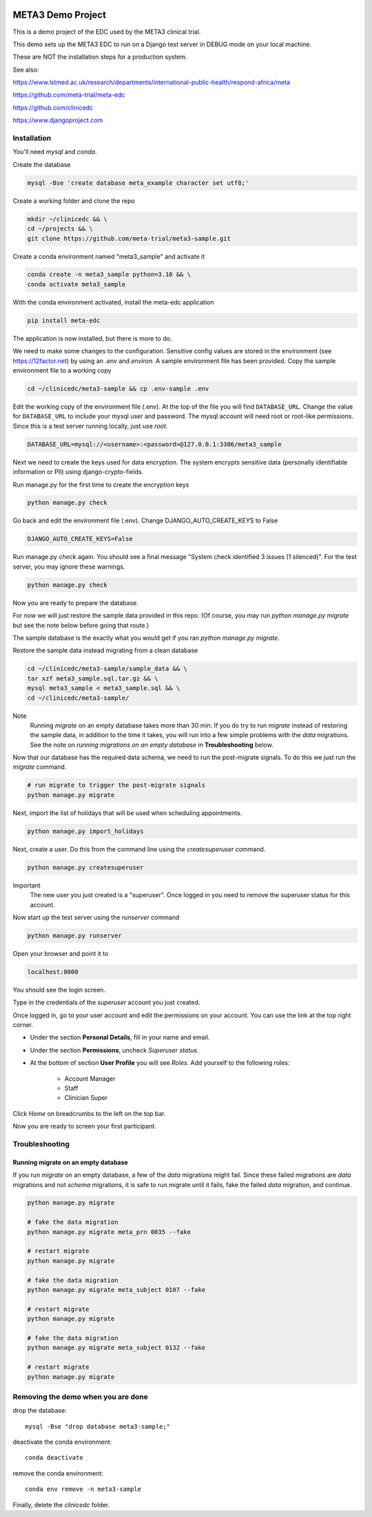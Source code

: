 |pypi|


META3 Demo Project
==================

This is a demo project of the EDC used by the META3 clinical trial.

This demo sets up the META3 EDC to run on a Django test server in DEBUG mode on your local machine.

These are NOT the installation steps for a production system.

See also:

https://www.lstmed.ac.uk/research/departments/international-public-health/respond-africa/meta

https://github.com/meta-trial/meta-edc

https://github.com/clinicedc

https://www.djangoproject.com

Installation
------------

You'll need `mysql` and `conda`.

Create the database

.. code-block:: bash

  mysql -Bse 'create database meta_example character set utf8;'


Create a working folder and clone the repo

.. code-block:: bash

  mkdir ~/clinicedc && \
  cd ~/projects && \
  git clone https://github.com/meta-trial/meta3-sample.git


Create a conda environment named "meta3_sample" and activate it

.. code-block:: bash

  conda create -n meta3_sample python=3.10 && \
  conda activate meta3_sample


With the conda environment activated, install the meta-edc application

.. code-block:: bash

  pip install meta-edc


The application is now installed, but there is more to do.

We need to make some changes to the configuration. Sensitive config values are stored in the environment (see https://12factor.net) by using an `.env` and `environ`. A sample environment file has been provided. Copy the sample environment file to a working copy

.. code-block:: bash

    cd ~/clinicedc/meta3-sample && cp .env-sample .env


Edit the working copy of the environment file (.env). At the top of the file you will find ``DATABASE_URL``. Change the value for ``DATABASE_URL`` to include your mysql user and password. The mysql account will need root or root-like permissions. Since this is a test server running locally, just use `root`.

.. code-block:: bash

  DATABASE_URL=mysql://<username>:<password>@127.0.0.1:3306/meta3_sample


Next we need to create the keys used for data encryption. The system encrypts sensitive data (personally identifiable information or PII) using django-crypto-fields.

Run manage.py for the first time to create the encryption keys

.. code-block:: bash

  python manage.py check

Go back and edit the environment file (.env). Change DJANGO_AUTO_CREATE_KEYS to False

.. code-block:: bash

    DJANGO_AUTO_CREATE_KEYS=False

Run manage.py `check` again. You should see a final message "System check identified 3 issues (1 silenced)". For the test server, you may ignore these warnings.

.. code-block:: bash

  python manage.py check

Now you are ready to prepare the database.

For now we will just restore the sample data provided in this repo. (Of course, you may run `python manage.py migrate`
but see the note below before going that route.)

The sample database is the exactly
what you would get if you ran `python manage.py migrate`.

Restore the sample data instead migrating from a clean database

.. code-block:: bash

    cd ~/clinicedc/meta3-sample/sample_data && \
    tar xzf meta3_sample.sql.tar.gz && \
    mysql meta3_sample < meta3_sample.sql && \
    cd ~/clinicedc/meta3-sample/

Note
    Running `migrate` on an empty database takes more than 30 min. If you do try to run `migrate` instead of
    restoring the sample data, in addition to the time it takes, you will run into a few simple problems with
    the `data` migrations. See the note on `running migrations on an empty database` in **Troubleshooting** below.

Now that our database has the required data schema, we need to run the post-migrate signals. To do this we just
run the `migrate` command.

.. code-block:: bash

    # run migrate to trigger the post-migrate signals
    python manage.py migrate

Next, import the list of holidays that will be used when scheduling appointments.

.. code-block:: bash

    python manage.py import_holidays

Next, create a user. Do this from the command line using the `createsuperuser` command.

.. code-block:: bash

  python manage.py createsuperuser

Important
    The new user you just created is a "superuser". Once logged in you need to remove the superuser status for
    this account.

Now start up the test server using the `runserver` command

.. code-block:: bash

  python manage.py runserver


Open your browser and point it to

.. code-block:: bash

  localhost:8000

You should see the login screen.

Type in the credentials of the `superuser` account you just created.

Once logged in, go to your user account and edit the permissions on your account. You can use the link at the top right corner.

* Under the section **Personal Details**, fill in your name and email.
* Under the section **Permissions**, uncheck *Superuser status*.
* At the bottom of section **User Profile** you will see `Roles`. Add yourself to the following roles:

    * Account Manager
    * Staff
    * Clinician Super

Click `Home` on breadcrumbs to the left on the top bar.

Now you are ready to screen your first participant.


Troubleshooting
---------------

Running migrate on an empty database
++++++++++++++++++++++++++++++++++++

If you run `migrate` on an empty database, a few of the `data` migrations might fail.
Since these failed migrations are `data` migrations and not `schema` migrations, it is safe to run migrate until it fails,
fake the failed `data` migration, and continue.

.. code-block:: bash

    python manage.py migrate

    # fake the data migration
    python manage.py migrate meta_prn 0035 --fake

    # restart migrate
    python manage.py migrate

    # fake the data migration
    python manage.py migrate meta_subject 0107 --fake

    # restart migrate
    python manage.py migrate

    # fake the data migration
    python manage.py migrate meta_subject 0132 --fake

    # restart migrate
    python manage.py migrate
    
Removing the demo when you are done
-----------------------------------

drop the database::

  mysql -Bse "drop database meta3-sample;"

deactivate the conda environment::
  
  conda deactivate

remove the conda environment::

  conda env remove -n meta3-sample

Finally, delete the `clinicedc` folder.


.. |pypi| image:: https://img.shields.io/pypi/v/meta3-sample.svg
    :target: https://pypi.python.org/pypi/meta3-sample
